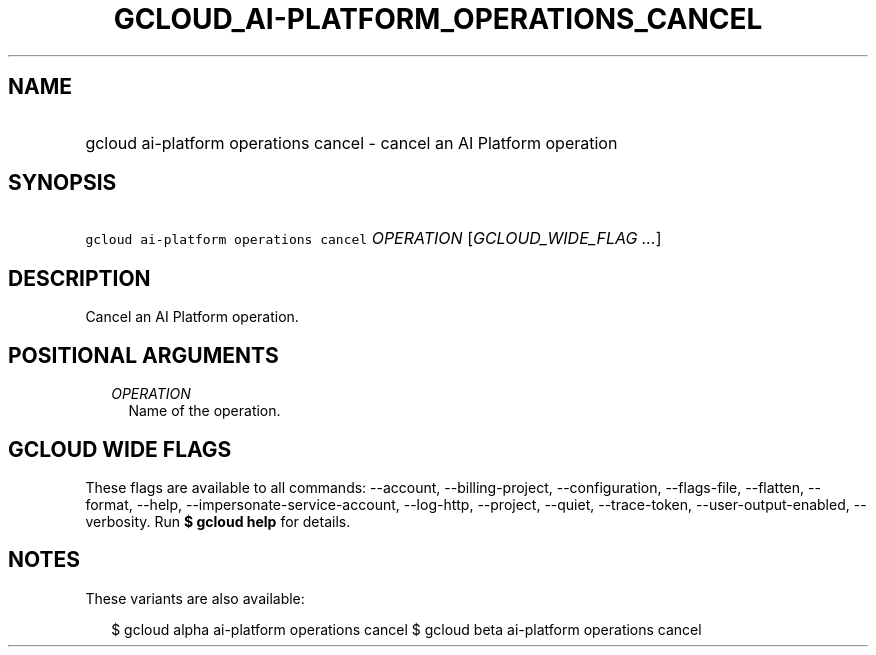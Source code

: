 
.TH "GCLOUD_AI\-PLATFORM_OPERATIONS_CANCEL" 1



.SH "NAME"
.HP
gcloud ai\-platform operations cancel \- cancel an AI Platform operation



.SH "SYNOPSIS"
.HP
\f5gcloud ai\-platform operations cancel\fR \fIOPERATION\fR [\fIGCLOUD_WIDE_FLAG\ ...\fR]



.SH "DESCRIPTION"

Cancel an AI Platform operation.



.SH "POSITIONAL ARGUMENTS"

.RS 2m
.TP 2m
\fIOPERATION\fR
Name of the operation.


.RE
.sp

.SH "GCLOUD WIDE FLAGS"

These flags are available to all commands: \-\-account, \-\-billing\-project,
\-\-configuration, \-\-flags\-file, \-\-flatten, \-\-format, \-\-help,
\-\-impersonate\-service\-account, \-\-log\-http, \-\-project, \-\-quiet,
\-\-trace\-token, \-\-user\-output\-enabled, \-\-verbosity. Run \fB$ gcloud
help\fR for details.



.SH "NOTES"

These variants are also available:

.RS 2m
$ gcloud alpha ai\-platform operations cancel
$ gcloud beta ai\-platform operations cancel
.RE

